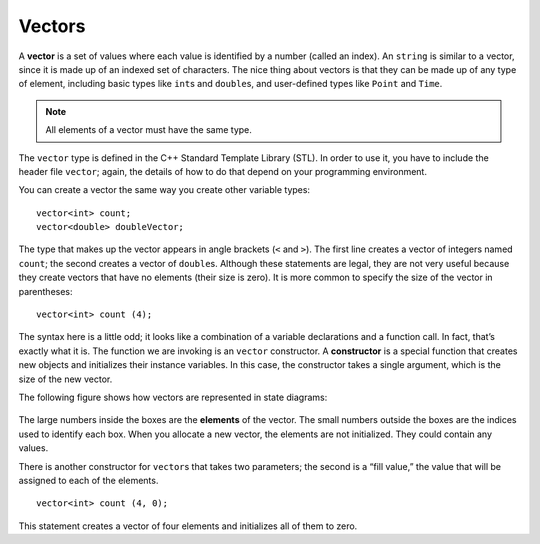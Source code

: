 ﻿Vectors
=======

.. index::
   single: vector

A **vector** is a set of values where each value is identified by a
number (called an index). An ``string`` is similar to a vector, since it
is made up of an indexed set of characters. The nice thing about vectors
is that they can be made up of any type of element, including basic
types like ``int``\ s and ``double``\ s, and user-defined types like
``Point`` and ``Time``.

.. note::
   All elements of a vector must have the same type.

The ``vector`` type is defined in the C++ Standard Template Library
(STL). In order to use it, you have to include the header file
``vector``; again, the details of how to do that depend on your
programming environment.

You can create a vector the same way you create other variable types:

::

     vector<int> count;
     vector<double> doubleVector;

The type that makes up the vector appears in angle brackets (``<`` and
``>``). The first line creates a vector of integers named ``count``; the
second creates a vector of ``double``\ s. Although these statements are
legal, they are not very useful because they create vectors that have no
elements (their size is zero). It is more common to specify the size of
the vector in parentheses:

::

     vector<int> count (4);

.. index::
   single: constructor

The syntax here is a little odd; it looks like a combination of a
variable declarations and a function call. In fact, that’s exactly what
it is. The function we are invoking is an ``vector`` constructor. A
**constructor** is a special function that creates new objects and
initializes their instance variables. In this case, the constructor
takes a single argument, which is the size of the new vector.

The following figure shows how vectors are represented in state
diagrams:

.. figure:: Images/10.1state_diagram.png
   :scale: 60%
   :align: center
   :alt: image

.. index::
   single: elements

The large numbers inside the boxes are the **elements** of the vector.
The small numbers outside the boxes are the indices used to identify
each box. When you allocate a new vector, the elements are not
initialized. They could contain any values.

There is another constructor for ``vector``\ s that takes two
parameters; the second is a “fill value,” the value that will be
assigned to each of the elements.

::

     vector<int> count (4, 0);

This statement creates a vector of four elements and initializes all of
them to zero. 

.. mchoice:: vectors_1

    How would you create a vector of five words and initialize all of them to empty strings?

    -   ``vector<string> words ("", 5);``

        -   Incorrect! Vector parameters are in the wrong order.

    -   ``vector<string> words (5);``

        -   Incorrect! Vector elements are not initialized to default values.

    -   ``vector<string> words (5, "");``

        +   Correct! We made a vector of strings with 5 elements, initialized to empty strings.

    -   ``vector<char> words (5, '');``

        -   Incorrect! words should be a vector of strings.

.. mchoice:: vectors_2
   :multiple_answers:
   :answer_a: 1
   :answer_b: "a"
   :answer_c: 'a'
   :answer_d: "word"
   :answer_e: "1"
   :correct: b,d,e
   :feedback_a: Incorrect! This is an integer, not a string.
   :feedback_b: Correct!
   :feedback_c: Incorrect! This is a character, not a string.
   :feedback_d: Correct!
   :feedback_e: Correct!

   **Multiple Response** Which of the following could be an element of **words**?

.. mchoice:: vectors_3
   :answer_a: initializer
   :answer_b: constructor
   :answer_c: creator
   :answer_d: instance function
   :correct: b
   :feedback_a: Incorrect! Go back and read to find the answer!
   :feedback_b: Correct!
   :feedback_c: Incorrect! Go back and read to find the answer!
   :feedback_d: Incorrect! Go back and read to find the answer!

   What do you call a function that creates an instance of a new object and initializes its instance variables?

